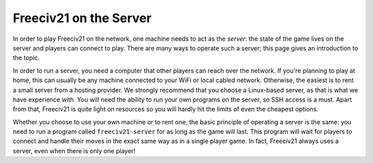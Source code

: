 Freeciv21 on the Server
***********************

In order to play Freeciv21 on the network, one machine needs to act as the *server*: the state of
the game lives on the server and players can connect to play. There are many ways to operate such a
server; this page gives an introduction to the topic.

In order to run a server, you need a computer that other players can reach over the network. If
you're planning to play at home, this can usually be any machine connected to your WiFi or local
cabled network. Otherwise, the easiest is to rent a small server from a hosting provider. We
strongly recommend that you choose a Linux-based server, as that is what we have experience with.
You will need the ability to run your own programs on the server, so SSH access is a must. Apart
from that, Freeciv21 is quite light on resources so you will hardly hit the limits of even the
cheapest options.

Whether you choose to use your own machine or to rent one, the basic principle of operating a
server is the same: you need to run a program called ``freeciv21-server`` for as long as the game
will last. This program will wait for players to connect and handle their moves in the exact same
way as in a single player game. In fact, Freeciv21 always uses a server, even when there is only
one player!
